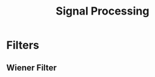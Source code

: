 :PROPERTIES:
:ID:       0dd35401-ee00-4917-8dd1-7c0e02e733aa
:END:
#+title: Signal Processing



* Filters
** Wiener Filter
:PROPERTIES:
:ID:       f31940b9-dac6-459f-a488-5d5256fe7660
:END:
